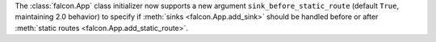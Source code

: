 The :class:`falcon.App` class initializer now supports a new argument
``sink_before_static_route`` (default ``True``, maintaining 2.0 behavior) to
specify if :meth:`sinks <falcon.App.add_sink>` should be handled before or
after :meth:`static routes <falcon.App.add_static_route>`.
